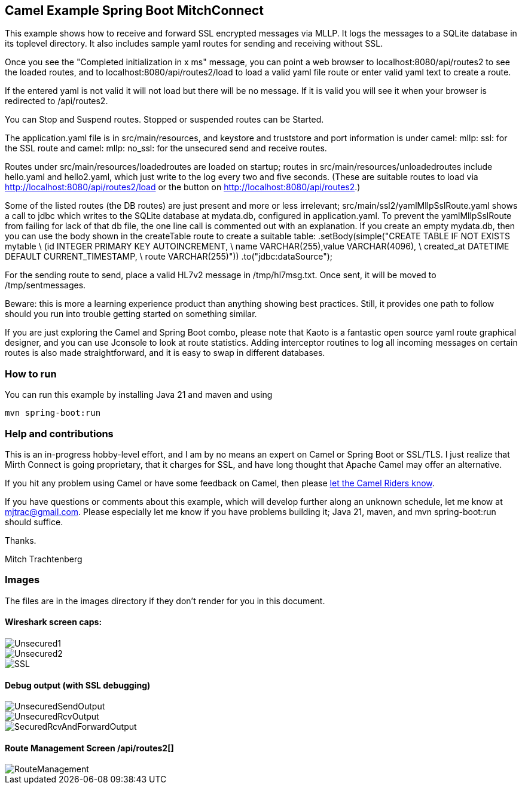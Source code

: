 == Camel Example Spring Boot MitchConnect

This example shows how to receive and forward SSL encrypted
messages via MLLP. It logs the messages to a SQLite database
in its toplevel directory.  It also includes sample yaml 
routes for sending and receiving without SSL.

Once you see the "Completed initialization in x ms" message,
you can point a web browser to localhost:8080/api/routes2
to see the loaded routes, and to localhost:8080/api/routes2/load
to load a valid yaml file route
or enter valid yaml text to create a route.

If the entered yaml is not valid it will not load but there
will be no message.  If it is valid you will see it when
your browser is redirected to /api/routes2.

You can Stop and Suspend routes.  Stopped or suspended routes
can be Started.

The application.yaml file is in src/main/resources, and keystore
and truststore and port information is under camel: mllp: ssl:
for the SSL route and camel: mllp: no_ssl: for the unsecured send
and receive routes.

Routes under src/main/resources/loadedroutes are loaded on startup;
routes in src/main/resources/unloadedroutes include hello.yaml 
and hello2.yaml, which just write to the log every two 
and five seconds.  (These are suitable routes to load via 
http://localhost:8080/api/routes2/load or the button on 
http://localhost:8080/api/routes2.)

Some of the listed routes (the DB routes) are just present
and more or less irrelevant; src/main/ssl2/yamlMllpSslRoute.yaml
shows a call to jdbc which writes to the SQLite database
at mydata.db, configured in application.yaml. To prevent the
yamlMllpSslRoute from failing for lack of that db file,
the one line call is commented out with an explanation.
If you create an empty mydata.db, then you can use the body
shown in the createTable route to create a suitable table:
 .setBody(simple("CREATE TABLE IF NOT EXISTS mytable \
 (id INTEGER PRIMARY KEY AUTOINCREMENT, \
 name VARCHAR(255),value VARCHAR(4096), \
 created_at DATETIME DEFAULT CURRENT_TIMESTAMP, \
 route VARCHAR(255)"))
 .to("jdbc:dataSource");


For the sending route to send, place a valid HL7v2 message
in /tmp/hl7msg.txt.  Once sent, it will be moved
to /tmp/sentmessages.

Beware: this is more a learning experience product than anything
showing best practices.  Still, it provides one path to follow
should you run into trouble getting started on something similar.

If you are just exploring the Camel and Spring Boot combo,
please note that Kaoto is a fantastic open source yaml route
graphical designer, and you can use Jconsole to look at route
statistics.  Adding interceptor routines to log all incoming
messages on certain routes is also made straightforward, and
it is easy to swap in different databases.

=== How to run

You can run this example by installing Java 21 and maven and using

    mvn spring-boot:run

=== Help and contributions

This is an in-progress hobby-level effort, and I am by no means
an expert on Camel or Spring Boot or SSL/TLS.  I just realize that
Mirth Connect is going proprietary, that it charges for SSL,
and have long thought that Apache Camel may offer an alternative.

If you hit any problem using Camel or have some feedback on Camel, then please
https://camel.apache.org/support.html[let the Camel Riders know].

If you have questions or comments about this example, which will
develop further along an unknown schedule,
let me know at mjtrac@gmail.com.  Please especially let me know
if you have problems building it; Java 21, maven, and mvn spring-boot:run
should suffice.

Thanks.

Mitch Trachtenberg

=== Images 

The files are in the images directory if they don't render for you
in this document.

==== Wireshark screen caps:

image::images/Unsecured1.png[]

image::images/Unsecured2.png[]

image::images/SSL.png[]

==== Debug output (with SSL debugging)

image::images/UnsecuredSendOutput.png[]

image::images/UnsecuredRcvOutput.png[]

image::images/SecuredRcvAndForwardOutput.png[]

==== Route Management Screen /api/routes2[]

image::images/RouteManagement.png[]

